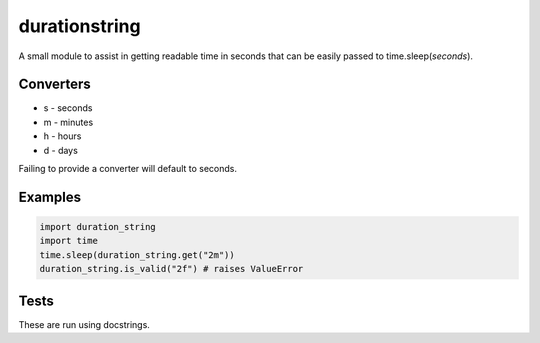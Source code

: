 durationstring
==============

A small module to assist in getting readable time in seconds that can be easily passed to time.sleep(*seconds*).

Converters
----------

- s - seconds
- m - minutes
- h - hours
- d - days

Failing to provide a converter will default to seconds.

Examples
--------
.. code-block:: python

    import duration_string
    import time
    time.sleep(duration_string.get("2m"))
    duration_string.is_valid("2f") # raises ValueError


Tests
-----
These are run using docstrings.
